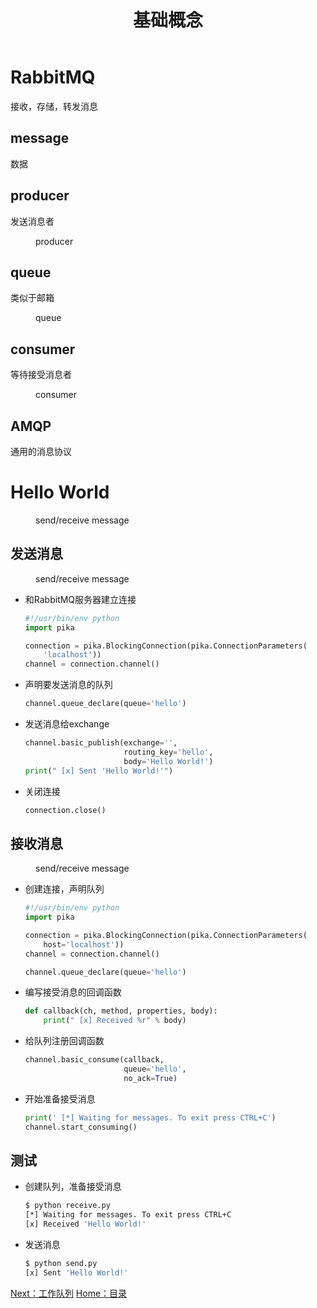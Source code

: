 #+TITLE: 基础概念
#+HTML_HEAD: <link rel="stylesheet" type="text/css" href="css/main.css" />
#+HTML_LINK_UP: rabbitmq.html   
#+HTML_LINK_HOME: rabbitmq.html
#+OPTIONS: num:nil timestamp:nil ^:nil *:nil

* RabbitMQ
接收，存储，转发消息
** message 
数据
** producer
发送消息者
#+CAPTION: producer
[[./pic/producer.png]]
** queue
类似于邮箱
#+CAPTION: queue
[[./pic/queue.png]]
** consumer
等待接受消息者
#+CAPTION: consumer
[[./pic/consumer.png]]
** AMQP
通用的消息协议

* Hello World
#+CAPTION: send/receive message
[[./pic/hello_world.png]]

** 发送消息
#+CAPTION: send/receive message
[[./pic/sending.png]]
+ 和RabbitMQ服务器建立连接
   #+BEGIN_SRC python
     #!/usr/bin/env python
     import pika

     connection = pika.BlockingConnection(pika.ConnectionParameters(
         'localhost'))
     channel = connection.channel()
   #+END_SRC
+ 声明要发送消息的队列
  #+BEGIN_SRC python
    channel.queue_declare(queue='hello')
  #+END_SRC
+ 发送消息给exchange
  #+BEGIN_SRC python
    channel.basic_publish(exchange='',
                          routing_key='hello',
                          body='Hello World!')
    print(" [x] Sent 'Hello World!'")
  #+END_SRC
+ 关闭连接
  #+BEGIN_SRC python
    connection.close()
  #+END_SRC

** 接收消息
#+CAPTION: send/receive message
[[./pic/receiving.png]]
+ 创建连接，声明队列
  #+BEGIN_SRC python
    #!/usr/bin/env python
    import pika

    connection = pika.BlockingConnection(pika.ConnectionParameters(
        host='localhost'))
    channel = connection.channel()

    channel.queue_declare(queue='hello')
  #+END_SRC
+ 编写接受消息的回调函数
  #+BEGIN_SRC python
    def callback(ch, method, properties, body):
        print(" [x] Received %r" % body)
  #+END_SRC
+ 给队列注册回调函数
  #+BEGIN_SRC python
    channel.basic_consume(callback,
                          queue='hello',
                          no_ack=True)
  #+END_SRC
+ 开始准备接受消息
  #+BEGIN_SRC python
    print(' [*] Waiting for messages. To exit press CTRL+C')
    channel.start_consuming()
  #+END_SRC

** 测试
+ 创建队列，准备接受消息
  #+BEGIN_SRC sh
    $ python receive.py
    [*] Waiting for messages. To exit press CTRL+C
    [x] Received 'Hello World!'
  #+END_SRC
+ 发送消息
  #+BEGIN_SRC sh
    $ python send.py
    [x] Sent 'Hello World!'
  #+END_SRC

[[file:work_queue.org][Next：工作队列]]   [[file:rabbitmq.org][Home：目录]]
